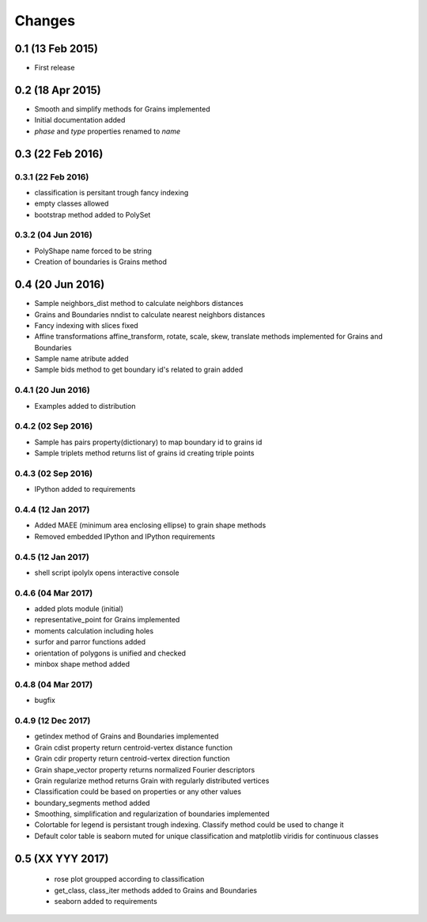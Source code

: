 .. :changelog:

Changes
=======

0.1 (13 Feb 2015)
-----------------
* First release

0.2 (18 Apr 2015)
-----------------
* Smooth and simplify methods for Grains implemented
* Initial documentation added
* `phase` and `type` properties renamed to `name`

0.3 (22 Feb 2016)
-----------------

0.3.1 (22 Feb 2016)
~~~~~~~~~~~~~~~~~~~
* classification is persitant trough fancy indexing
* empty classes allowed
* bootstrap method added to PolySet

0.3.2 (04 Jun 2016)
~~~~~~~~~~~~~~~~~~~
* PolyShape name forced to be string
* Creation of boundaries is Grains method

0.4 (20 Jun 2016)
-----------------
* Sample neighbors_dist method to calculate neighbors distances
* Grains and Boundaries nndist to calculate nearest neighbors distances
* Fancy indexing with slices fixed
* Affine transformations affine_transform, rotate, scale, skew, translate
  methods implemented for Grains and Boundaries
* Sample name atribute added
* Sample bids method to get boundary id's related to grain added

0.4.1 (20 Jun 2016)
~~~~~~~~~~~~~~~~~~~
* Examples added to distribution

0.4.2 (02 Sep 2016)
~~~~~~~~~~~~~~~~~~~
* Sample has pairs property(dictionary) to map boundary id to grains id
* Sample triplets method returns list of grains id creating triple points

0.4.3 (02 Sep 2016)
~~~~~~~~~~~~~~~~~~~
* IPython added to requirements

0.4.4 (12 Jan 2017)
~~~~~~~~~~~~~~~~~~~
* Added MAEE (minimum area enclosing ellipse) to grain shape methods
* Removed embedded IPython and IPython requirements

0.4.5 (12 Jan 2017)
~~~~~~~~~~~~~~~~~~~
* shell script ipolylx opens interactive console

0.4.6 (04 Mar 2017)
~~~~~~~~~~~~~~~~~~~
* added plots module (initial)
* representative_point for Grains implemented
* moments calculation including holes
* surfor and parror functions added
* orientation of polygons is unified and checked
* minbox shape method added

0.4.8 (04 Mar 2017)
~~~~~~~~~~~~~~~~~~~
* bugfix

0.4.9 (12 Dec 2017)
~~~~~~~~~~~~~~~~~~~
* getindex method of Grains and Boundaries implemented
* Grain cdist property return centroid-vertex distance function
* Grain cdir property return centroid-vertex direction function
* Grain shape_vector property returns normalized Fourier descriptors
* Grain regularize method returns Grain with regularly distributed vertices
* Classification could be based on properties or any other values
* boundary_segments method added
* Smoothing, simplification and regularization of boundaries implemented
* Colortable for legend is persistant trough indexing. Classify method
  could be used to change it
* Default color table is seaborn muted for unique classification
  and matplotlib viridis for continuous classes

0.5 (XX YYY 2017)
-----------------
 * rose plot groupped according to classification
 * get_class, class_iter methods added to Grains and Boundaries
 * seaborn added to requirements

